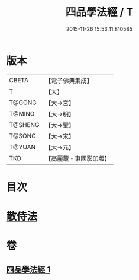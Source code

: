 #+TITLE: 四品學法經 / T
#+DATE: 2015-11-26 15:53:11.810585
* 版本
 |     CBETA|【電子佛典集成】|
 |         T|【大】     |
 |    T@GONG|【大→宮】   |
 |    T@MING|【大→明】   |
 |   T@SHENG|【大→聖】   |
 |    T@SONG|【大→宋】   |
 |    T@YUAN|【大→元】   |
 |       TKD|【高麗藏・東國影印版】|

* 目次
* [[file:KR6i0468_001.txt::0708a20][散侍法]]
* 卷
** [[file:KR6i0468_001.txt][四品學法經 1]]
